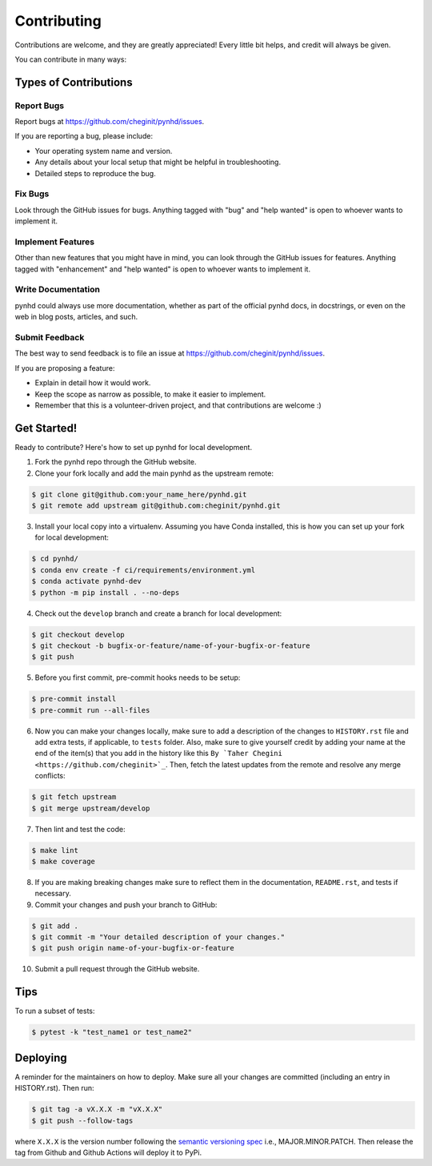 .. highlight:: shell

============
Contributing
============

Contributions are welcome, and they are greatly appreciated! Every little bit
helps, and credit will always be given.

You can contribute in many ways:

Types of Contributions
----------------------

Report Bugs
~~~~~~~~~~~

Report bugs at https://github.com/cheginit/pynhd/issues.

If you are reporting a bug, please include:

* Your operating system name and version.
* Any details about your local setup that might be helpful in troubleshooting.
* Detailed steps to reproduce the bug.

Fix Bugs
~~~~~~~~

Look through the GitHub issues for bugs. Anything tagged with "bug" and "help
wanted" is open to whoever wants to implement it.

Implement Features
~~~~~~~~~~~~~~~~~~

Other than new features that you might have in mind, you can look through
the GitHub issues for features. Anything tagged with "enhancement"
and "help wanted" is open to whoever wants to implement it.

Write Documentation
~~~~~~~~~~~~~~~~~~~

pynhd could always use more documentation, whether as part of the
official pynhd docs, in docstrings, or even on the web in blog posts,
articles, and such.

Submit Feedback
~~~~~~~~~~~~~~~

The best way to send feedback is to file an issue at https://github.com/cheginit/pynhd/issues.

If you are proposing a feature:

* Explain in detail how it would work.
* Keep the scope as narrow as possible, to make it easier to implement.
* Remember that this is a volunteer-driven project, and that contributions
  are welcome :)

Get Started!
------------

Ready to contribute? Here's how to set up pynhd for local development.

1. Fork the pynhd repo through the GitHub website.
2. Clone your fork locally and add the main pynhd as the upstream remote:

.. code-block:: console

    $ git clone git@github.com:your_name_here/pynhd.git
    $ git remote add upstream git@github.com:cheginit/pynhd.git

3. Install your local copy into a virtualenv. Assuming you have Conda installed, this is how you
   can set up your fork for local development:

.. code-block:: console

    $ cd pynhd/
    $ conda env create -f ci/requirements/environment.yml
    $ conda activate pynhd-dev
    $ python -m pip install . --no-deps

4. Check out the ``develop`` branch and create a branch for local development:

.. code-block:: console

    $ git checkout develop
    $ git checkout -b bugfix-or-feature/name-of-your-bugfix-or-feature
    $ git push

5. Before you first commit, pre-commit hooks needs to be setup:

.. code-block:: console

    $ pre-commit install
    $ pre-commit run --all-files

6. Now you can make your changes locally, make sure to add a description of
   the changes to ``HISTORY.rst`` file and add extra tests, if applicable,
   to ``tests`` folder. Also, make sure to give yourself credit by adding
   your name at the end of the item(s) that you add in the history like this
   ``By `Taher Chegini <https://github.com/cheginit>`_``. Then,
   fetch the latest updates from the remote and resolve any merge conflicts:

.. code-block:: console

    $ git fetch upstream
    $ git merge upstream/develop

7. Then lint and test the code:

.. code-block:: console

    $ make lint
    $ make coverage

8. If you are making breaking changes make sure to reflect them in
   the documentation, ``README.rst``, and tests if necessary.

9. Commit your changes and push your branch to GitHub:

.. code-block:: console

    $ git add .
    $ git commit -m "Your detailed description of your changes."
    $ git push origin name-of-your-bugfix-or-feature

10. Submit a pull request through the GitHub website.

Tips
----

To run a subset of tests:

.. code-block:: console

    $ pytest -k "test_name1 or test_name2"

Deploying
---------

A reminder for the maintainers on how to deploy.
Make sure all your changes are committed (including an entry in HISTORY.rst).
Then run:

.. code-block:: console

    $ git tag -a vX.X.X -m "vX.X.X"
    $ git push --follow-tags

where ``X.X.X`` is the version number following the
`semantic versioning spec <https://semver.org>`__ i.e., MAJOR.MINOR.PATCH.
Then release the tag from Github and Github Actions will deploy it to PyPi.
